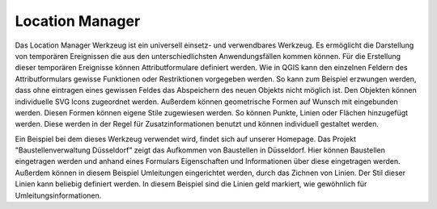 .. location_manager:

Location Manager
================

Das Location Manager Werkzeug ist ein universell einsetz- und verwendbares Werkzeug. Es ermöglicht die Darstellung von temporären Ereignissen die aus den unterschiedlichsten Anwendungsfällen kommen können. Für die Erstellung dieser temporären Ereignisse können Attributformulare definiert werden.
Wie in QGIS kann den einzelnen Feldern des Attributformulars gewisse Funktionen oder Restriktionen vorgegeben werden. So kann zum Beispiel erzwungen werden, dass ohne eintragen eines gewissen Feldes das Abspeichern des neuen Objekts nicht möglich ist.
Den Objekten können individuelle SVG Icons zugeordnet werden. Außerdem können geometrische Formen auf Wunsch mit eingebunden werden. Diesen Formen können eigene Stile zugewiesen werden. So können Punkte, Linien oder Flächen hinzugefügt werden. Diese werden in der Regel für Zusatzinformationen benutzt und können individuell gestaltet werden.

Ein Beispiel bei dem dieses Werkzeug verwendet wird, findet sich auf unserer Homepage. Das Projekt "Baustellenverwaltung Düsseldorf" zeigt das Aufkommen von Baustellen in Düsseldorf.
Hier können Baustellen eingetragen werden und anhand eines Formulars Eigenschaften und Informationen über diese eingetragen werden. Außerdem können in diesem Beispiel Umleitungen eingerichtet werden, durch das Zichnen von Linien. Der Stil dieser Linien kann beliebig definiert werden. In diesem Beispiel sind die Linien geld markiert, wie gewöhnlich für Umleitungsinformationen.

.. Konfigurierbare Eingabefelder
